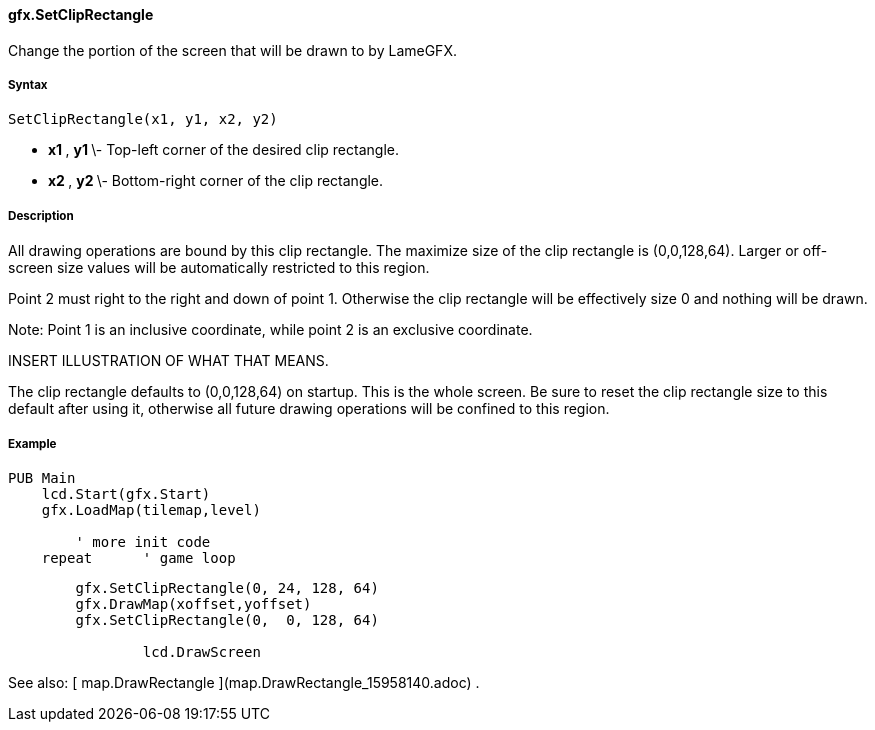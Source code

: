 #### gfx.SetClipRectangle

Change the portion of the screen that will be drawn to by LameGFX.

#####  Syntax

    
    
    SetClipRectangle(x1, y1, x2, y2)

  * ** x1 ** , ** y1 ** \- Top-left corner of the desired clip rectangle. 
  * ** x2 ** , ** y2 ** \- Bottom-right corner of the clip rectangle. 

#####  Description

All drawing operations are bound by this clip rectangle. The maximize size of
the clip rectangle is (0,0,128,64). Larger or off-screen size values will be
automatically restricted to this region.

Point 2 must right to the right and down of point 1. Otherwise the clip
rectangle will be effectively size 0 and nothing will be drawn.

Note: Point 1 is an inclusive coordinate, while point 2 is an exclusive
coordinate.

INSERT ILLUSTRATION OF WHAT THAT MEANS.

The clip rectangle defaults to (0,0,128,64) on startup. This is the whole
screen. Be sure to reset the clip rectangle size to this default after using
it, otherwise all future drawing operations will be confined to this region.

#####  Example

    
    
    PUB Main
        lcd.Start(gfx.Start)
        gfx.LoadMap(tilemap,level) 
     
    	' more init code
        repeat	' game loop
    
            gfx.SetClipRectangle(0, 24, 128, 64)
            gfx.DrawMap(xoffset,yoffset)
            gfx.SetClipRectangle(0,  0, 128, 64)
     
    		lcd.DrawScreen

See also: [ map.DrawRectangle ](map.DrawRectangle_15958140.adoc) .

